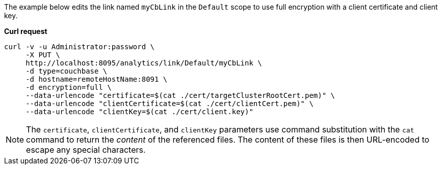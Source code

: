 The example below edits the link named `myCbLink` in the `Default` scope to use full encryption with a client certificate and client key.

*Curl request*

``` shell
curl -v -u Administrator:password \
     -X PUT \
     http://localhost:8095/analytics/link/Default/myCbLink \
     -d type=couchbase \
     -d hostname=remoteHostName:8091 \
     -d encryption=full \
     --data-urlencode "certificate=$(cat ./cert/targetClusterRootCert.pem)" \
     --data-urlencode "clientCertificate=$(cat ./cert/clientCert.pem)" \
     --data-urlencode "clientKey=$(cat ./cert/client.key)"
```

NOTE: The `certificate`, `clientCertificate`, and `clientKey` parameters use command substitution with the `cat` command to return the _content_ of the referenced files.
The content of these files is then URL-encoded to escape any special characters.

